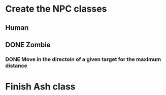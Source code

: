 * Create the NPC classes
** Human
** DONE Zombie
*** DONE Move in the directoin of a given target for the maximum distance

* Finish Ash class
